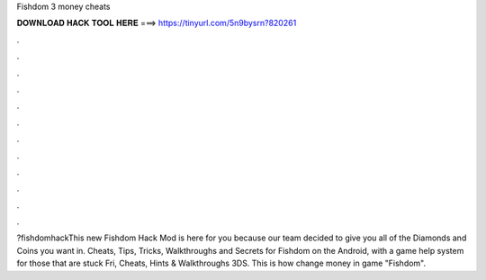 Fishdom 3 money cheats

𝐃𝐎𝐖𝐍𝐋𝐎𝐀𝐃 𝐇𝐀𝐂𝐊 𝐓𝐎𝐎𝐋 𝐇𝐄𝐑𝐄 ===> https://tinyurl.com/5n9bysrn?820261

.

.

.

.

.

.

.

.

.

.

.

.

?fishdomhackThis new Fishdom Hack Mod is here for you because our team decided to give you all of the Diamonds and Coins you want in. Cheats, Tips, Tricks, Walkthroughs and Secrets for Fishdom on the Android, with a game help system for those that are stuck Fri, Cheats, Hints & Walkthroughs 3DS. This is how change money in game "Fishdom".